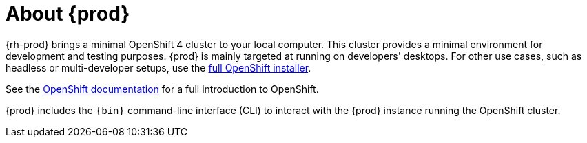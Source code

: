 [id="about-codeready-containers_{context}"]
= About {prod}

{rh-prod} brings a minimal OpenShift 4 cluster to your local computer.
This cluster provides a minimal environment for development and testing purposes.
{prod} is mainly targeted at running on developers' desktops.
For other use cases, such as headless or multi-developer setups, use the link:https://cloud.redhat.com/openshift/install/[full OpenShift installer].

See the link:https://docs.openshift.com/container-platform/latest/welcome/index.html#developer-activities[OpenShift documentation] for a full introduction to OpenShift.

{prod} includes the [command]`{bin}` command-line interface (CLI) to interact with the {prod} instance running the OpenShift cluster.
